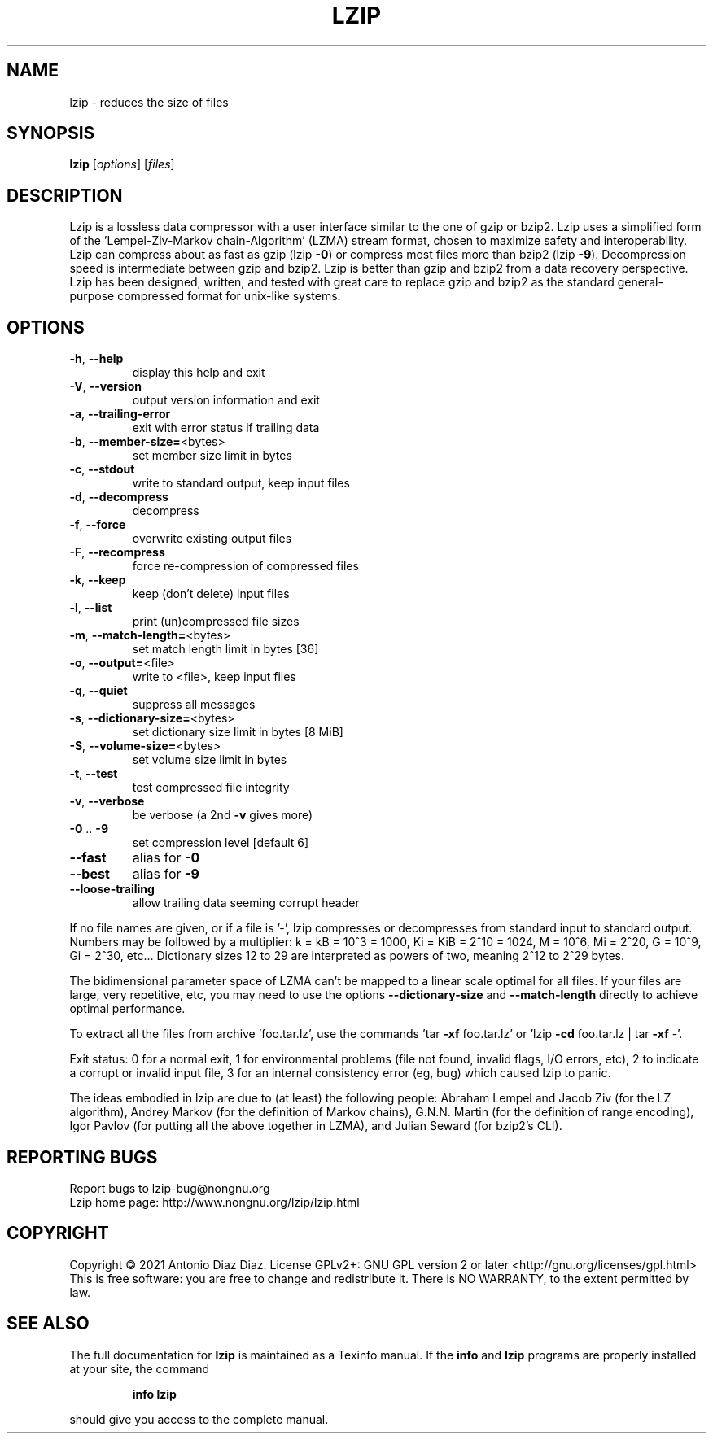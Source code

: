 .\" DO NOT MODIFY THIS FILE!  It was generated by help2man 1.47.16.
.TH LZIP "1" "January 2021" "lzip 1.22" "User Commands"
.SH NAME
lzip \- reduces the size of files
.SH SYNOPSIS
.B lzip
[\fI\,options\/\fR] [\fI\,files\/\fR]
.SH DESCRIPTION
Lzip is a lossless data compressor with a user interface similar to the one
of gzip or bzip2. Lzip uses a simplified form of the 'Lempel\-Ziv\-Markov
chain\-Algorithm' (LZMA) stream format, chosen to maximize safety and
interoperability. Lzip can compress about as fast as gzip (lzip \fB\-0\fR) or
compress most files more than bzip2 (lzip \fB\-9\fR). Decompression speed is
intermediate between gzip and bzip2. Lzip is better than gzip and bzip2 from
a data recovery perspective. Lzip has been designed, written, and tested
with great care to replace gzip and bzip2 as the standard general\-purpose
compressed format for unix\-like systems.
.SH OPTIONS
.TP
\fB\-h\fR, \fB\-\-help\fR
display this help and exit
.TP
\fB\-V\fR, \fB\-\-version\fR
output version information and exit
.TP
\fB\-a\fR, \fB\-\-trailing\-error\fR
exit with error status if trailing data
.TP
\fB\-b\fR, \fB\-\-member\-size=\fR<bytes>
set member size limit in bytes
.TP
\fB\-c\fR, \fB\-\-stdout\fR
write to standard output, keep input files
.TP
\fB\-d\fR, \fB\-\-decompress\fR
decompress
.TP
\fB\-f\fR, \fB\-\-force\fR
overwrite existing output files
.TP
\fB\-F\fR, \fB\-\-recompress\fR
force re\-compression of compressed files
.TP
\fB\-k\fR, \fB\-\-keep\fR
keep (don't delete) input files
.TP
\fB\-l\fR, \fB\-\-list\fR
print (un)compressed file sizes
.TP
\fB\-m\fR, \fB\-\-match\-length=\fR<bytes>
set match length limit in bytes [36]
.TP
\fB\-o\fR, \fB\-\-output=\fR<file>
write to <file>, keep input files
.TP
\fB\-q\fR, \fB\-\-quiet\fR
suppress all messages
.TP
\fB\-s\fR, \fB\-\-dictionary\-size=\fR<bytes>
set dictionary size limit in bytes [8 MiB]
.TP
\fB\-S\fR, \fB\-\-volume\-size=\fR<bytes>
set volume size limit in bytes
.TP
\fB\-t\fR, \fB\-\-test\fR
test compressed file integrity
.TP
\fB\-v\fR, \fB\-\-verbose\fR
be verbose (a 2nd \fB\-v\fR gives more)
.TP
\fB\-0\fR .. \fB\-9\fR
set compression level [default 6]
.TP
\fB\-\-fast\fR
alias for \fB\-0\fR
.TP
\fB\-\-best\fR
alias for \fB\-9\fR
.TP
\fB\-\-loose\-trailing\fR
allow trailing data seeming corrupt header
.PP
If no file names are given, or if a file is '\-', lzip compresses or
decompresses from standard input to standard output.
Numbers may be followed by a multiplier: k = kB = 10^3 = 1000,
Ki = KiB = 2^10 = 1024, M = 10^6, Mi = 2^20, G = 10^9, Gi = 2^30, etc...
Dictionary sizes 12 to 29 are interpreted as powers of two, meaning 2^12
to 2^29 bytes.
.PP
The bidimensional parameter space of LZMA can't be mapped to a linear
scale optimal for all files. If your files are large, very repetitive,
etc, you may need to use the options \fB\-\-dictionary\-size\fR and \fB\-\-match\-length\fR
directly to achieve optimal performance.
.PP
To extract all the files from archive 'foo.tar.lz', use the commands
\&'tar \fB\-xf\fR foo.tar.lz' or 'lzip \fB\-cd\fR foo.tar.lz | tar \fB\-xf\fR \-'.
.PP
Exit status: 0 for a normal exit, 1 for environmental problems (file
not found, invalid flags, I/O errors, etc), 2 to indicate a corrupt or
invalid input file, 3 for an internal consistency error (eg, bug) which
caused lzip to panic.
.PP
The ideas embodied in lzip are due to (at least) the following people:
Abraham Lempel and Jacob Ziv (for the LZ algorithm), Andrey Markov (for the
definition of Markov chains), G.N.N. Martin (for the definition of range
encoding), Igor Pavlov (for putting all the above together in LZMA), and
Julian Seward (for bzip2's CLI).
.SH "REPORTING BUGS"
Report bugs to lzip\-bug@nongnu.org
.br
Lzip home page: http://www.nongnu.org/lzip/lzip.html
.SH COPYRIGHT
Copyright \(co 2021 Antonio Diaz Diaz.
License GPLv2+: GNU GPL version 2 or later <http://gnu.org/licenses/gpl.html>
.br
This is free software: you are free to change and redistribute it.
There is NO WARRANTY, to the extent permitted by law.
.SH "SEE ALSO"
The full documentation for
.B lzip
is maintained as a Texinfo manual.  If the
.B info
and
.B lzip
programs are properly installed at your site, the command
.IP
.B info lzip
.PP
should give you access to the complete manual.

